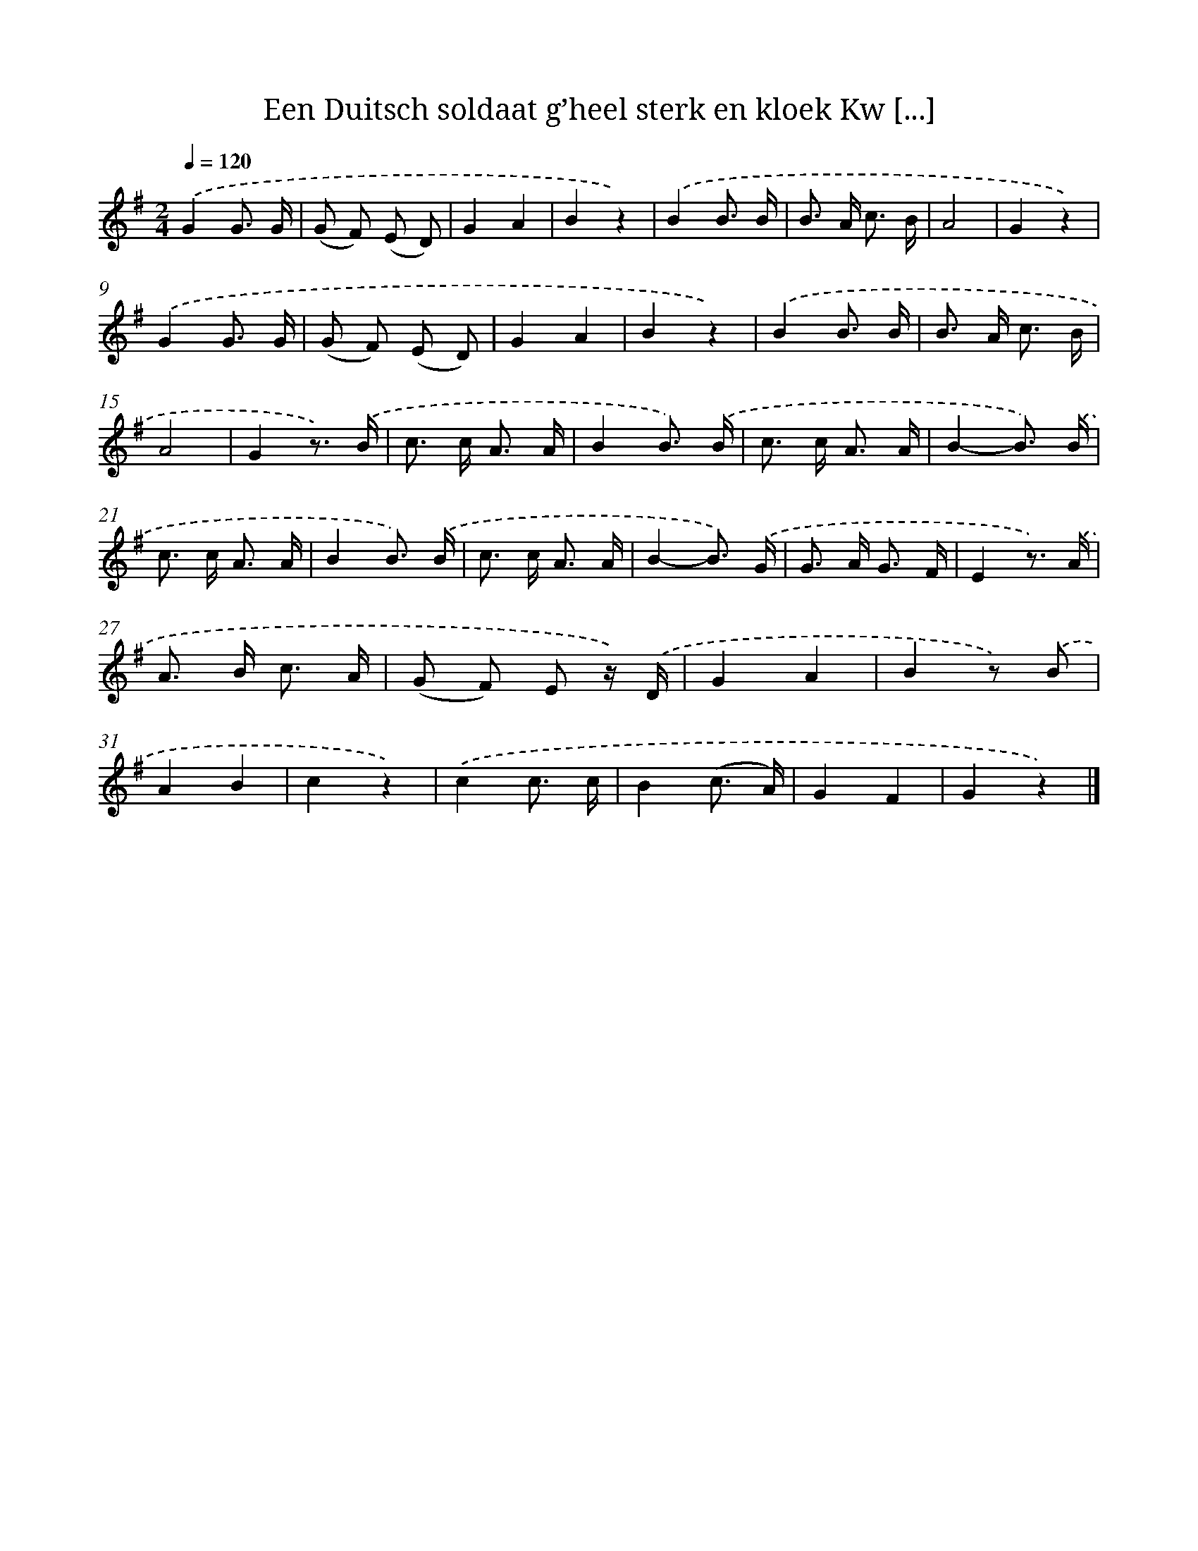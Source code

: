 X: 6639
T: Een Duitsch soldaat g’heel sterk en kloek Kw [...]
%%abc-version 2.0
%%abcx-abcm2ps-target-version 5.9.1 (29 Sep 2008)
%%abc-creator hum2abc beta
%%abcx-conversion-date 2018/11/01 14:36:30
%%humdrum-veritas 2312417218
%%humdrum-veritas-data 2042203908
%%continueall 1
%%barnumbers 0
L: 1/8
M: 2/4
Q: 1/4=120
K: G clef=treble
.('G2G3/ G/ |
(G F) (E D) |
G2A2 |
B2z2) |
.('B2B3/ B/ |
B> A c3/ B/ |
A4 |
G2z2) |
.('G2G3/ G/ |
(G F) (E D) |
G2A2 |
B2z2) |
.('B2B3/ B/ |
B> A c3/ B/ |
A4 |
G2z3/) .('B/ |
c> c A3/ A/ |
B2B3/) .('B/ |
c> c A3/ A/ |
B2-B3/) .('B/ |
c> c A3/ A/ |
B2B3/) .('B/ |
c> c A3/ A/ |
B2-B3/) .('G/ |
G> A G3/ F/ |
E2z3/) .('A/ |
A> B c3/ A/ |
(G F) E z/) .('D/ |
G2A2 |
B2z) .('B |
A2B2 |
c2z2) |
.('c2c3/ c/ |
B2(c3/ A/) |
G2F2 |
G2z2) |]
